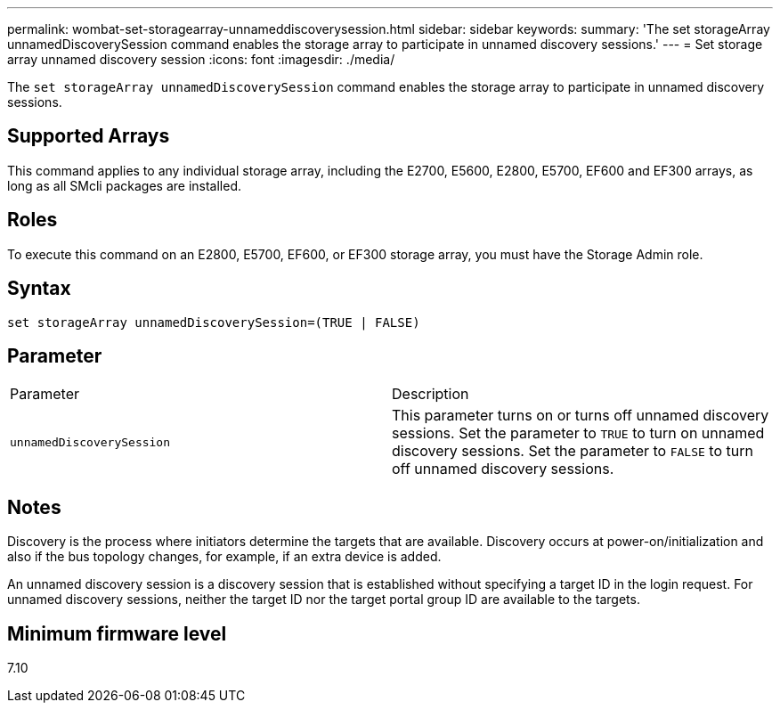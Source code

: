 ---
permalink: wombat-set-storagearray-unnameddiscoverysession.html
sidebar: sidebar
keywords: 
summary: 'The set storageArray unnamedDiscoverySession command enables the storage array to participate in unnamed discovery sessions.'
---
= Set storage array unnamed discovery session
:icons: font
:imagesdir: ./media/

[.lead]
The `set storageArray unnamedDiscoverySession` command enables the storage array to participate in unnamed discovery sessions.

== Supported Arrays

This command applies to any individual storage array, including the E2700, E5600, E2800, E5700, EF600 and EF300 arrays, as long as all SMcli packages are installed.

== Roles

To execute this command on an E2800, E5700, EF600, or EF300 storage array, you must have the Storage Admin role.

== Syntax

----
set storageArray unnamedDiscoverySession=(TRUE | FALSE)
----

== Parameter

|===
| Parameter| Description
a|
`unnamedDiscoverySession`
a|
This parameter turns on or turns off unnamed discovery sessions. Set the parameter to `TRUE` to turn on unnamed discovery sessions. Set the parameter to `FALSE` to turn off unnamed discovery sessions.
|===

== Notes

Discovery is the process where initiators determine the targets that are available. Discovery occurs at power-on/initialization and also if the bus topology changes, for example, if an extra device is added.

An unnamed discovery session is a discovery session that is established without specifying a target ID in the login request. For unnamed discovery sessions, neither the target ID nor the target portal group ID are available to the targets.

== Minimum firmware level

7.10
